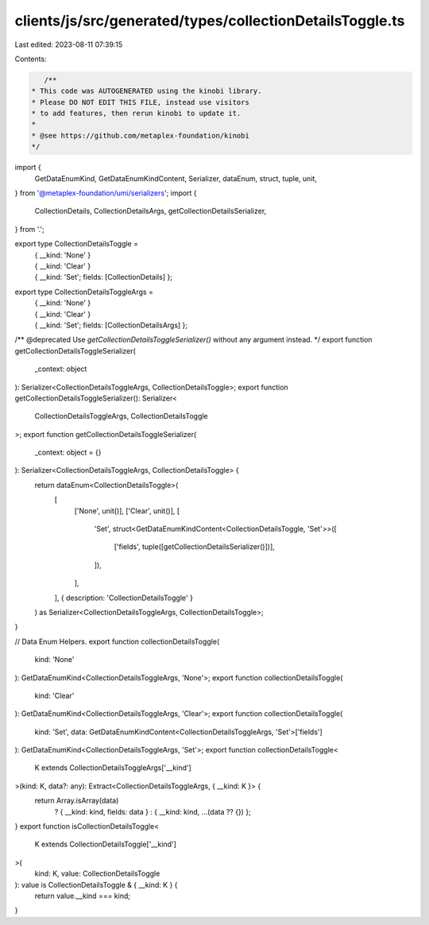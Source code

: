 clients/js/src/generated/types/collectionDetailsToggle.ts
=========================================================

Last edited: 2023-08-11 07:39:15

Contents:

.. code-block:: ts

    /**
 * This code was AUTOGENERATED using the kinobi library.
 * Please DO NOT EDIT THIS FILE, instead use visitors
 * to add features, then rerun kinobi to update it.
 *
 * @see https://github.com/metaplex-foundation/kinobi
 */

import {
  GetDataEnumKind,
  GetDataEnumKindContent,
  Serializer,
  dataEnum,
  struct,
  tuple,
  unit,
} from '@metaplex-foundation/umi/serializers';
import {
  CollectionDetails,
  CollectionDetailsArgs,
  getCollectionDetailsSerializer,
} from '.';

export type CollectionDetailsToggle =
  | { __kind: 'None' }
  | { __kind: 'Clear' }
  | { __kind: 'Set'; fields: [CollectionDetails] };

export type CollectionDetailsToggleArgs =
  | { __kind: 'None' }
  | { __kind: 'Clear' }
  | { __kind: 'Set'; fields: [CollectionDetailsArgs] };

/** @deprecated Use `getCollectionDetailsToggleSerializer()` without any argument instead. */
export function getCollectionDetailsToggleSerializer(
  _context: object
): Serializer<CollectionDetailsToggleArgs, CollectionDetailsToggle>;
export function getCollectionDetailsToggleSerializer(): Serializer<
  CollectionDetailsToggleArgs,
  CollectionDetailsToggle
>;
export function getCollectionDetailsToggleSerializer(
  _context: object = {}
): Serializer<CollectionDetailsToggleArgs, CollectionDetailsToggle> {
  return dataEnum<CollectionDetailsToggle>(
    [
      ['None', unit()],
      ['Clear', unit()],
      [
        'Set',
        struct<GetDataEnumKindContent<CollectionDetailsToggle, 'Set'>>([
          ['fields', tuple([getCollectionDetailsSerializer()])],
        ]),
      ],
    ],
    { description: 'CollectionDetailsToggle' }
  ) as Serializer<CollectionDetailsToggleArgs, CollectionDetailsToggle>;
}

// Data Enum Helpers.
export function collectionDetailsToggle(
  kind: 'None'
): GetDataEnumKind<CollectionDetailsToggleArgs, 'None'>;
export function collectionDetailsToggle(
  kind: 'Clear'
): GetDataEnumKind<CollectionDetailsToggleArgs, 'Clear'>;
export function collectionDetailsToggle(
  kind: 'Set',
  data: GetDataEnumKindContent<CollectionDetailsToggleArgs, 'Set'>['fields']
): GetDataEnumKind<CollectionDetailsToggleArgs, 'Set'>;
export function collectionDetailsToggle<
  K extends CollectionDetailsToggleArgs['__kind']
>(kind: K, data?: any): Extract<CollectionDetailsToggleArgs, { __kind: K }> {
  return Array.isArray(data)
    ? { __kind: kind, fields: data }
    : { __kind: kind, ...(data ?? {}) };
}
export function isCollectionDetailsToggle<
  K extends CollectionDetailsToggle['__kind']
>(
  kind: K,
  value: CollectionDetailsToggle
): value is CollectionDetailsToggle & { __kind: K } {
  return value.__kind === kind;
}


